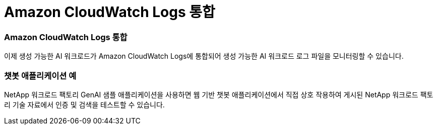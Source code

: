= Amazon CloudWatch Logs 통합
:allow-uri-read: 




=== Amazon CloudWatch Logs 통합

이제 생성 가능한 AI 워크로드가 Amazon CloudWatch Logs에 통합되어 생성 가능한 AI 워크로드 로그 파일을 모니터링할 수 있습니다.



=== 챗봇 애플리케이션 예

NetApp 워크로드 팩토리 GenAI 샘플 애플리케이션을 사용하면 웹 기반 챗봇 애플리케이션에서 직접 상호 작용하여 게시된 NetApp 워크로드 팩토리 기술 자료에서 인증 및 검색을 테스트할 수 있습니다.
